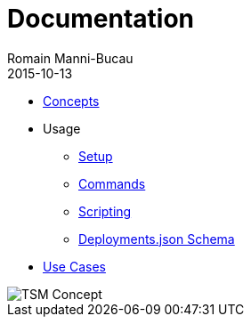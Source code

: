 = Documentation
Romain Manni-Bucau
2015-10-13
:jbake-type: page
:jbake-status: published

[col-sm-6]
* link:documentation/concept.html[Concepts]
* Usage
** link:documentation/setup.html[Setup]
** link:documentation/commands.html[Commands]
** link:documentation/scripting.html[Scripting]
** link:documentation/deployments-schema.html[Deployments.json Schema]
* link:documentation/use-case.html[Use Cases]

[col-sm-6]
image::images/big-logo.png[TSM Concept,align="center"]

